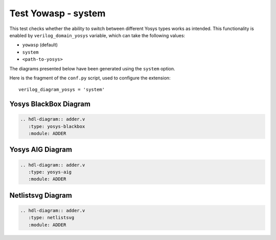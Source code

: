 Test Yowasp - system
====================

This test checks whether the ability to switch between different Yosys types
works as intended. This functionality is enabled by ``verilog_domain_yosys``
variable, which can take the following values:

- ``yowasp`` (default)
- ``system``
- ``<path-to-yosys>``

The diagrams presented below have been generated using the ``system`` option.

Here is the fragment of the ``conf.py`` script, used to configure the extension::

   verilog_diagram_yosys = 'system'

Yosys BlackBox Diagram
----------------------

.. code-block:: rst

   .. hdl-diagram:: adder.v
      :type: yosys-blackbox
      :module: ADDER

.. hdl-diagram:: adder.v
   :type: yosys-blackbox
   :module: ADDER

Yosys AIG Diagram
-----------------

.. code-block:: rst

   .. hdl-diagram:: adder.v
      :type: yosys-aig
      :module: ADDER

.. hdl-diagram:: adder.v
   :type: yosys-aig
   :module: ADDER

Netlistsvg Diagram
------------------

.. code-block:: rst

   .. hdl-diagram:: adder.v
      :type: netlistsvg
      :module: ADDER

.. hdl-diagram:: adder.v
   :type: netlistsvg
   :module: ADDER

